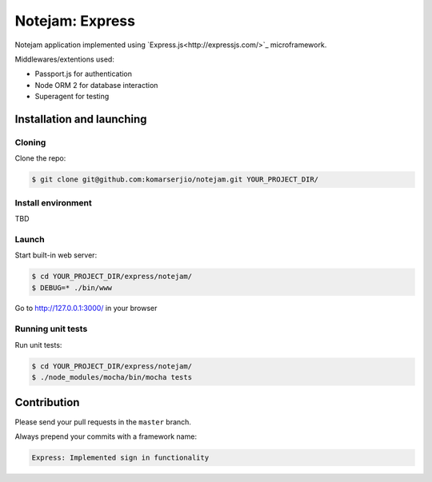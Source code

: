 ****************
Notejam: Express
****************

Notejam application implemented using `Express.js<http://expressjs.com/>`_ microframework.

Middlewares/extentions used:

* Passport.js for authentication
* Node ORM 2 for database interaction
* Superagent for testing

==========================
Installation and launching
==========================

-------
Cloning
-------

Clone the repo:

.. code-block:: bash

    $ git clone git@github.com:komarserjio/notejam.git YOUR_PROJECT_DIR/

-------------------
Install environment
-------------------

TBD

------
Launch
------

Start built-in web server:

.. code-block:: bash

    $ cd YOUR_PROJECT_DIR/express/notejam/
    $ DEBUG=* ./bin/www

Go to http://127.0.0.1:3000/ in your browser

------------------
Running unit tests
------------------

Run unit tests:

.. code-block:: bash

    $ cd YOUR_PROJECT_DIR/express/notejam/
    $ ./node_modules/mocha/bin/mocha tests

============
Contribution
============

Please send your pull requests in the ``master`` branch.

Always prepend your commits with a framework name:

.. code-block:: bash

    Express: Implemented sign in functionality
